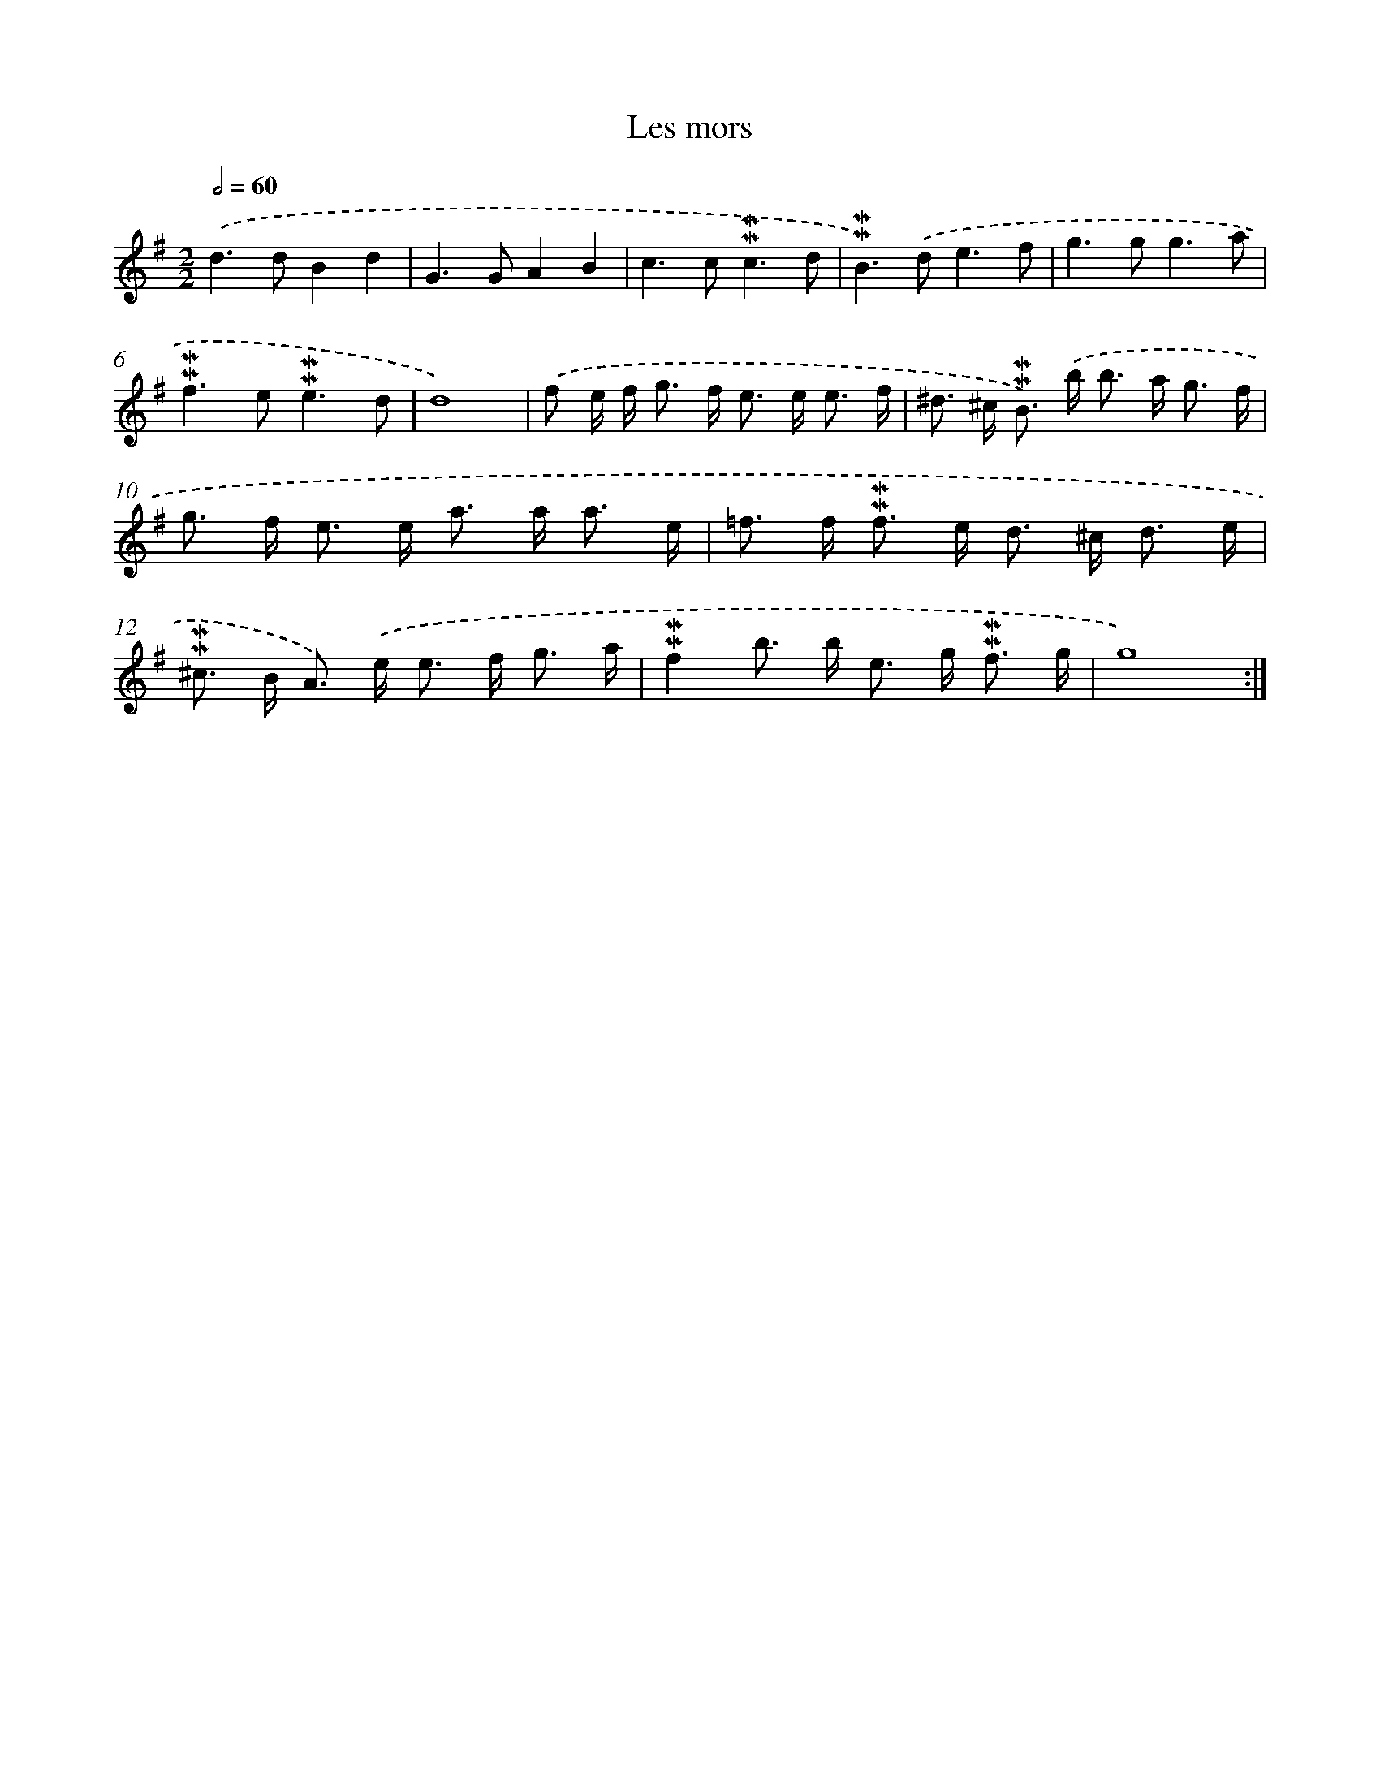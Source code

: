 X: 16975
T: Les mors
%%abc-version 2.0
%%abcx-abcm2ps-target-version 5.9.1 (29 Sep 2008)
%%abc-creator hum2abc beta
%%abcx-conversion-date 2018/11/01 14:38:08
%%humdrum-veritas 3638087179
%%humdrum-veritas-data 1173968847
%%continueall 1
%%barnumbers 0
L: 1/8
M: 2/2
Q: 1/2=60
K: G clef=treble
.('d2>d2B2d2 |
G2>G2A2B2 |
c2>c2!mordent!!mordent!c3d |
!mordent!!mordent!B2>).('d2e3f |
g2>g2g3a |
!mordent!!mordent!f2>e2!mordent!!mordent!e3d |
d8) |
.('f e/ f< g f< e e< e f/ |
^d> ^c !mordent!!mordent!B>) .('b b> a g3/ f/ |
g> f e> e a> a a3/ e/ |
=f> f !mordent!!mordent!f> e d> ^c d3/ e/ |
!mordent!!mordent!^c> B A>) .('e e> f g3/ a/ |
!mordent!!mordent!f2b> b e> g !mordent!!mordent!f3/ g/ |
g8) :|]
